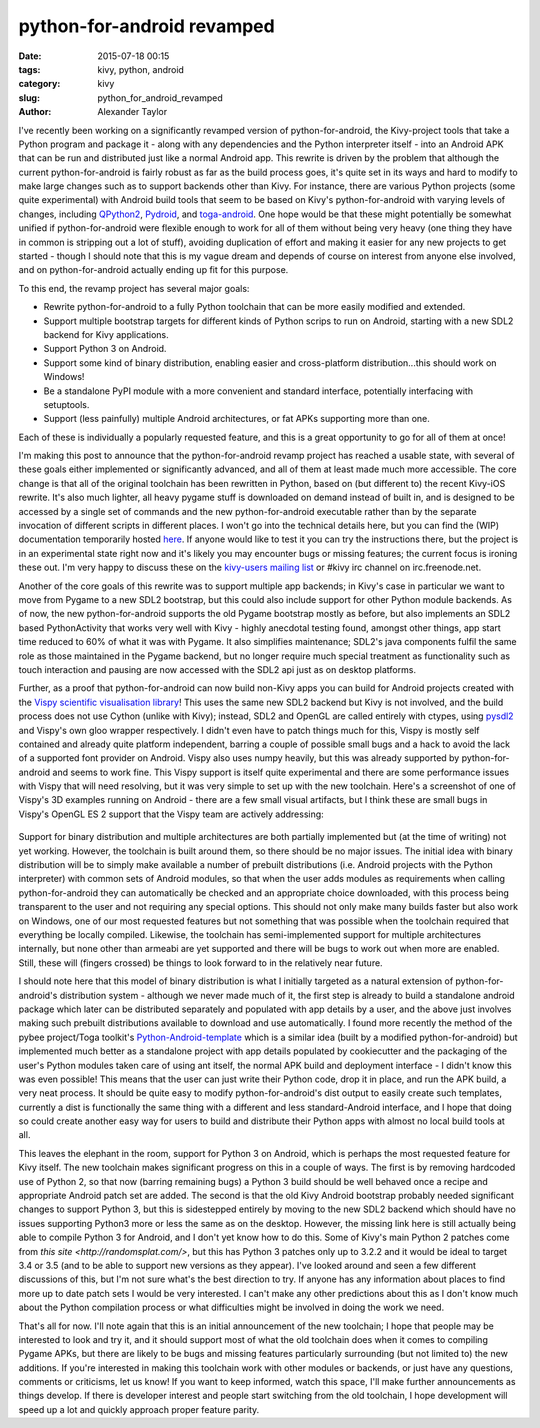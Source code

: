 
python-for-android revamped
###########################

:date: 2015-07-18 00:15
:tags: kivy, python, android
:category: kivy
:slug: python_for_android_revamped
:author: Alexander Taylor

I've recently been working on a significantly revamped version of
python-for-android, the Kivy-project tools that take a Python program
and package it - along with any dependencies and the Python
interpreter itself - into an Android APK that can be run and
distributed just like a normal Android app. This rewrite is driven by
the problem that although the current python-for-android is fairly
robust as far as the build process goes, it's quite set in its ways
and hard to modify to make large changes such as to support backends
other than Kivy. For instance, there are various Python projects (some
quite experimental) with Android build tools that seem to be based on
Kivy's python-for-android with varying levels of changes, including
`QPython2
<https://github.com/qpython-android/QPython2-core-with-kivy>`_,
`Pydroid <https://bitbucket.org/tonyfinn/pydroid>`_, and `toga-android
<https://github.com/pybee/Python-Android-support>`_.  One hope would
be that these might potentially be somewhat unified if
python-for-android were flexible enough to work for all of them
without being very heavy (one thing they have in common is stripping
out a lot of stuff), avoiding duplication of effort and making it
easier for any new projects to get started - though I should note that
this is my vague dream and depends of course on interest from anyone
else involved, and on python-for-android actually ending up fit for
this purpose.

To this end, the revamp project has several major goals:

- Rewrite python-for-android to a fully Python toolchain that can be
  more easily modified and extended.
- Support multiple bootstrap targets for different kinds of Python
  scrips to run on Android, starting with a new SDL2 backend for Kivy
  applications.
- Support Python 3 on Android.
- Support some kind of binary distribution, enabling
  easier and cross-platform distribution...this should work on
  Windows!
- Be a standalone PyPI module with a more convenient and standard
  interface, potentially interfacing with setuptools.
- Support (less painfully) multiple Android architectures, or fat APKs
  supporting more than one.
  
Each of these is individually a popularly requested feature, and this
is a great opportunity to go for all of them at once!

I'm making this post to announce that the python-for-android revamp
project has reached a usable state, with several of these goals either
implemented or significantly advanced, and all of them at least made
much more accessible. The core change is that all of the original
toolchain has been rewritten in Python, based on (but different to)
the recent Kivy-iOS rewrite. It's also much lighter, all heavy pygame
stuff is downloaded on demand instead of built in, and is designed to be
accessed by a single set of commands and the new python-for-android
executable rather than by the separate invocation of different
scripts in different places. I won't go into the technical details
here, but you can find the (WIP) documentation temporarily hosted
`here <http://inclem.net/files/p4a_revamp_doc/>`_. If anyone would like
to test it you can try the instructions there, but the project is in
an experimental state right now and it's likely you may encounter bugs
or missing features; the current focus is ironing these out. I'm very
happy to discuss these on the `kivy-users mailing list
<https://groups.google.com/forum/#!forum/kivy-users>`_ or #kivy irc
channel on irc.freenode.net.

Another of the core goals of this rewrite was to support multiple app
backends; in Kivy's case in particular we want to move from Pygame to
a new SDL2 bootstrap, but this could also include support for other
Python module backends. As of now, the new python-for-android supports
the old Pygame bootstrap mostly as before, but also implements an SDL2
based PythonActivity that works very well with Kivy - highly anecdotal
testing found, amongst other things, app start time reduced to 60% of
what it was with Pygame. It also simplifies maintenance; SDL2's java
components fulfil the same role as those maintained in the Pygame
backend, but no longer require much special treatment as functionality
such as touch interaction and pausing are now accessed with the SDL2
api just as on desktop platforms.

Further, as a proof that python-for-android can now build non-Kivy
apps you can build for Android projects created with the `Vispy
scientific visualisation library <http://vispy.org/>`_! This uses the
same new SDL2 backend but Kivy is not involved, and the build process
does not use Cython (unlike with Kivy); instead, SDL2 and OpenGL are
called entirely with ctypes, using `pysdl2
<https://pysdl2.readthedocs.org/en/latest/>`_ and Vispy's own gloo
wrapper respectively. I didn't even have to patch things much for
this, Vispy is mostly self contained and already quite platform
independent, barring a couple of possible small bugs and a hack to
avoid the lack of a supported font provider on Android. Vispy also
uses numpy heavily, but this was already supported by
python-for-android and seems to work fine. This Vispy support is
itself quite experimental and there are some performance issues with
Vispy that will need resolving, but it was very simple to set up with
the new toolchain. Here's a screenshot of one of Vispy's 3D examples
running on Android - there are a few small visual artifacts, but I
think these are small bugs in Vispy's OpenGL ES 2 support that the
Vispy team are actively addressing:

.. figure:: {filename}/media/vispy_android_example.png
   :alt: Image of Vispy running on Android
   :align: center

Support for binary distribution and multiple architectures are both
partially implemented but (at the time of writing) not yet
working. However, the toolchain is built around them, so there should
be no major issues. The initial idea with binary distribution will be
to simply make available a number of prebuilt distributions
(i.e. Android projects with the Python interpreter) with common sets
of Android modules, so that when the user adds modules as requirements
when calling python-for-android they can automatically be checked and
an appropriate choice downloaded, with this process being transparent
to the user and not requiring any special options. This should not
only make many builds faster but also work on Windows, one of our most
requested features but not something that was possible when the
toolchain required that everything be locally compiled. Likewise, the
toolchain has semi-implemented support for multiple architectures
internally, but none other than armeabi are yet supported and there
will be bugs to work out when more are enabled. Still, these will
(fingers crossed) be things to look forward to in the relatively near
future.

I should note here that this model of binary distribution is what I
initially targeted as a natural extension of python-for-android's
distribution system - although we never made much of it, the first
step is already to build a standalone android package which later can
be distributed separately and populated with app details by a user,
and the above just involves making such prebuilt distributions
available to download and use automatically. I found more recently the
method of the pybee project/Toga toolkit's `Python-Android-template
<https://github.com/pybee/Python-Android-template>`_ which is a
similar idea (built by a modified python-for-android) but implemented
much better as a standalone project with app details populated by
cookiecutter and the packaging of the user's Python modules taken care
of using ant itself, the normal APK build and deployment interface - I
didn't know this was even possible! This means that the user can just
write their Python code, drop it in place, and run the APK build, a
very neat process. It should be quite easy to modify
python-for-android's dist output to easily create such templates,
currently a dist is functionally the same thing with a different and
less standard-Android interface, and I hope that doing so could create
another easy way for users to build and distribute their Python apps
with almost no local build tools at all.

This leaves the elephant in the room, support for Python 3 on Android,
which is perhaps the most requested feature for Kivy itself. The new
toolchain makes significant progress on this in a couple of ways. The
first is by removing hardcoded use of Python 2, so that now (barring
remaining bugs) a Python 3 build should be well behaved once a recipe
and appropriate Android patch set are added. The second is that the
old Kivy Android bootstrap probably needed significant changes to
support Python 3, but this is sidestepped entirely by moving to the
new SDL2 backend which should have no issues supporting Python3 more
or less the same as on the desktop. However, the missing link here is
still actually being able to compile Python 3 for Android, and I don't
yet know how to do this. Some of Kivy's main Python 2 patches come
from `this site <http://randomsplat.com/>`, but this has Python 3
patches only up to 3.2.2 and it would be ideal to target 3.4 or 3.5
(and to be able to support new versions as they appear). I've looked
around and seen a few different discussions of this, but I'm not sure
what's the best direction to try. If anyone has any information about
places to find more up to date patch sets I would be very
interested. I can't make any other predictions about this as I don't
know much about the Python compilation process or what difficulties
might be involved in doing the work we need.

That's all for now. I'll note again that this is an initial
announcement of the new toolchain; I hope that people may be
interested to look and try it, and it should support most of what the
old toolchain does when it comes to compiling Pygame APKs, but there
are likely to be bugs and missing features particularly surrounding
(but not limited to) the new additions. If you're interested in making
this toolchain work with other modules or backends, or just have any
questions, comments or criticisms, let us know! If you want to
keep informed, watch this space, I'll make further announcements as
things develop. If there is developer interest and people start
switching from the old toolchain, I hope development will speed up a
lot and quickly approach proper feature parity.
